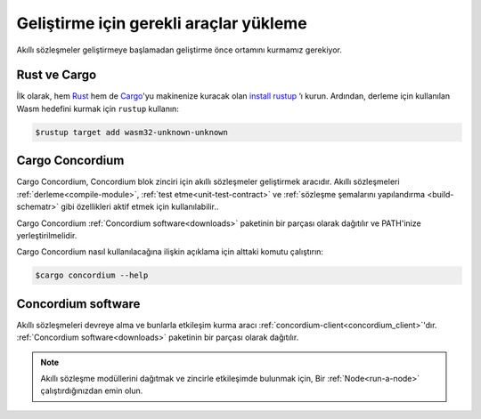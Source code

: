 .. _setup-tools:

=========================================
Geliştirme için gerekli araçlar yükleme
=========================================

Akıllı sözleşmeler geliştirmeye başlamadan geliştirme önce ortamını
kurmamız gerekiyor.

Rust ve Cargo
==============

İlk olarak, hem Rust_ hem de Cargo_'yu makinenize kuracak olan `install rustup`_ ‘ı kurun.
Ardından, derleme için kullanılan Wasm hedefini kurmak için ``rustup`` kullanın:

.. code-block:: console

   $rustup target add wasm32-unknown-unknown

Cargo Concordium
================

Cargo Concordium, Concordium blok zinciri için akıllı sözleşmeler geliştirmek
aracıdır.
Akıllı sözleşmeleri :ref:`derleme<compile-module>`,  :ref:`test etme<unit-test-contract>`
ve :ref:`sözleşme şemalarını yapılandırma <build-schematr>` gibi özellikleri aktif etmek
için kullanılabilir..

.. todo::

   Add links for testing and schemas.

Cargo Concordium :ref:`Concordium software<downloads>` paketinin bir parçası olarak
dağıtılır ve PATH'inize yerleştirilmelidir.

Cargo Concordium nasıl kullanılacağına ilişkin açıklama için alttaki komutu çalıştırın:

.. code-block:: console

   $cargo concordium --help

Concordium software
===================

Akıllı sözleşmeleri devreye alma ve bunlarla etkileşim kurma aracı
:ref:`concordium-client<concordium_client>`'dır.
:ref:`Concordium software<downloads>` paketinin bir parçası olarak dağıtılır.

.. note::

   Akıllı sözleşme modüllerini dağıtmak ve zincirle etkileşimde bulunmak için,
   Bir :ref:`Node<run-a-node>` çalıştırdığınızdan emin olun.

.. _Rust: https://www.rust-lang.org/
.. _Cargo: https://doc.rust-lang.org/cargo/
.. _install rustup: https://rustup.rs/
.. _crates.io: https://crates.io/
